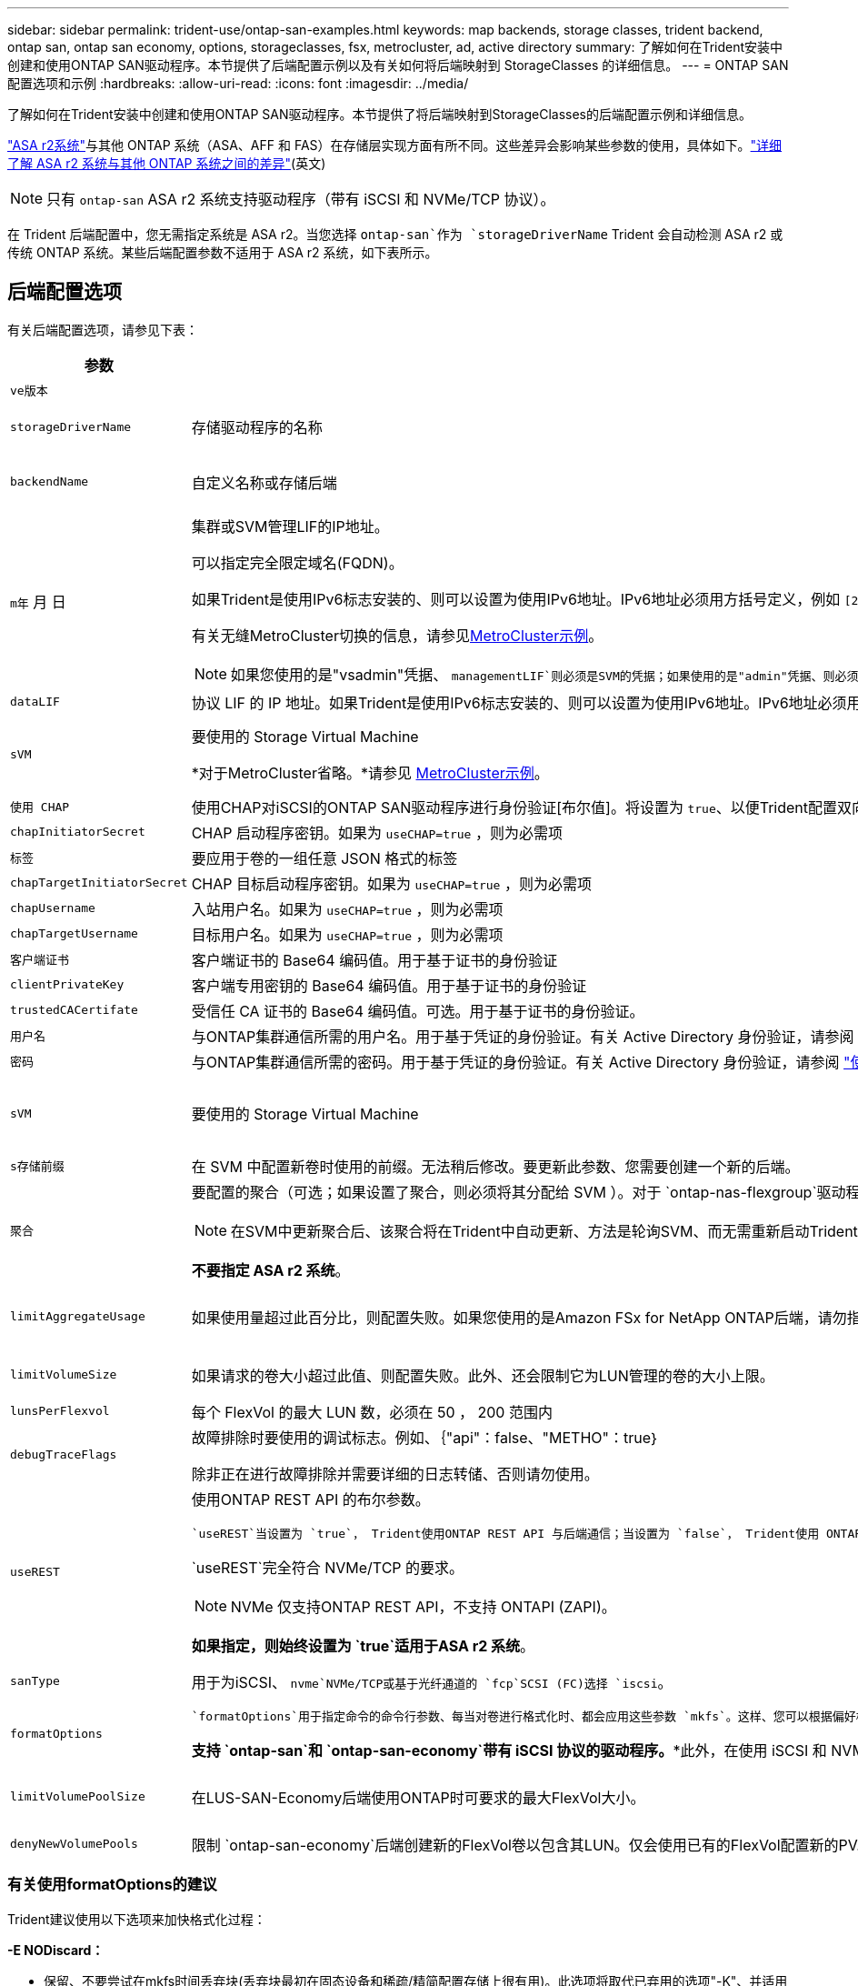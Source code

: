 ---
sidebar: sidebar 
permalink: trident-use/ontap-san-examples.html 
keywords: map backends, storage classes, trident backend, ontap san, ontap san economy, options, storageclasses, fsx, metrocluster, ad, active directory 
summary: 了解如何在Trident安装中创建和使用ONTAP SAN驱动程序。本节提供了后端配置示例以及有关如何将后端映射到 StorageClasses 的详细信息。 
---
= ONTAP SAN配置选项和示例
:hardbreaks:
:allow-uri-read: 
:icons: font
:imagesdir: ../media/


[role="lead"]
了解如何在Trident安装中创建和使用ONTAP SAN驱动程序。本节提供了将后端映射到StorageClasses的后端配置示例和详细信息。

link:https://docs.netapp.com/us-en/asa-r2/get-started/learn-about.html["ASA r2系统"^]与其他 ONTAP 系统（ASA、AFF 和 FAS）在存储层实现方面有所不同。这些差异会影响某些参数的使用，具体如下。link:https://docs.netapp.com/us-en/asa-r2/learn-more/hardware-comparison.html["详细了解 ASA r2 系统与其他 ONTAP 系统之间的差异"^](英文)


NOTE: 只有 `ontap-san` ASA r2 系统支持驱动程序（带有 iSCSI 和 NVMe/TCP 协议）。

在 Trident 后端配置中，您无需指定系统是 ASA r2。当您选择 `ontap-san`作为 `storageDriverName` Trident 会自动检测 ASA r2 或传统 ONTAP 系统。某些后端配置参数不适用于 ASA r2 系统，如下表所示。



== 后端配置选项

有关后端配置选项，请参见下表：

[cols="1,3,2"]
|===
| 参数 | Description | Default 


| `ve版本` |  | 始终为 1 


| `storageDriverName` | 存储驱动程序的名称 | `ontap-san`或 `ontap-san-economy` 


| `backendName` | 自定义名称或存储后端 | 驱动程序名称+"_"+ dataLIF 


| `m年` 月 日  a| 
集群或SVM管理LIF的IP地址。

可以指定完全限定域名(FQDN)。

如果Trident是使用IPv6标志安装的、则可以设置为使用IPv6地址。IPv6地址必须用方括号定义，例如 `[28e8:d9fb:a825:b7bf:69a8:d02f:9e7b:3555]`。

有关无缝MetroCluster切换的信息，请参见<<mcc-best>>。


NOTE: 如果您使用的是"vsadmin"凭据、 `managementLIF`则必须是SVM的凭据；如果使用的是"admin"凭据、则必须是集群的凭据 `managementLIF`。
| "10.0.0.1"、"[2001：1234：abc：：：fefe]" 


| `dataLIF` | 协议 LIF 的 IP 地址。如果Trident是使用IPv6标志安装的、则可以设置为使用IPv6地址。IPv6地址必须用方括号定义，例如 `[28e8:d9fb:a825:b7bf:69a8:d02f:9e7b:3555]`。*不指定iSCSI。*Trident使用link:https://docs.netapp.com/us-en/ontap/san-admin/selective-lun-map-concept.html["ONTAP 选择性LUN映射"^]发现建立多路径会话所需的iSCSI LUN。如果明确定义、则会生成警告 `dataLIF`。*省略MetroCluster。*请参见<<mcc-best>>。 | 由SVM派生 


| `sVM` | 要使用的 Storage Virtual Machine

*对于MetroCluster省略。*请参见 <<mcc-best>>。 | 如果指定了 SVM `managementLIF` ，则派生 


| `使用 CHAP` | 使用CHAP对iSCSI的ONTAP SAN驱动程序进行身份验证[布尔值]。将设置为 `true`、以便Trident配置双向CHAP并将其用作后端中给定SVM的默认身份验证。有关详细信息、请参见 link:ontap-san-prep.html["准备使用ONTAP SAN驱动程序配置后端"] 。*不支持 FCP 或 NVMe/TCP。* | `false` 


| `chapInitiatorSecret` | CHAP 启动程序密钥。如果为 `useCHAP=true` ，则为必需项 | "" 


| `标签` | 要应用于卷的一组任意 JSON 格式的标签 | "" 


| `chapTargetInitiatorSecret` | CHAP 目标启动程序密钥。如果为 `useCHAP=true` ，则为必需项 | "" 


| `chapUsername` | 入站用户名。如果为 `useCHAP=true` ，则为必需项 | "" 


| `chapTargetUsername` | 目标用户名。如果为 `useCHAP=true` ，则为必需项 | "" 


| `客户端证书` | 客户端证书的 Base64 编码值。用于基于证书的身份验证 | "" 


| `clientPrivateKey` | 客户端专用密钥的 Base64 编码值。用于基于证书的身份验证 | "" 


| `trustedCACertifate` | 受信任 CA 证书的 Base64 编码值。可选。用于基于证书的身份验证。 | "" 


| `用户名` | 与ONTAP集群通信所需的用户名。用于基于凭证的身份验证。有关 Active Directory 身份验证，请参阅 link:../trident-use/ontap-san-examples.html#authenticate-trident-to-a-backend-svm-using-active-directory-credentials["使用 Active Directory 凭据向后端 SVM 验证Trident 的身份"]。 | "" 


| `密码` | 与ONTAP集群通信所需的密码。用于基于凭证的身份验证。有关 Active Directory 身份验证，请参阅 link:../trident-use/ontap-san-examples.html#authenticate-trident-to-a-backend-svm-using-active-directory-credentials["使用 Active Directory 凭据向后端 SVM 验证Trident 的身份"]。 | "" 


| `sVM` | 要使用的 Storage Virtual Machine | 如果指定了 SVM `managementLIF` ，则派生 


| `s存储前缀` | 在 SVM 中配置新卷时使用的前缀。无法稍后修改。要更新此参数、您需要创建一个新的后端。 | `trident` 


| `聚合`  a| 
要配置的聚合（可选；如果设置了聚合，则必须将其分配给 SVM ）。对于 `ontap-nas-flexgroup`驱动程序、此选项将被忽略。如果未分配、则 可以使用任何可用聚合来配置FlexGroup卷。


NOTE: 在SVM中更新聚合后、该聚合将在Trident中自动更新、方法是轮询SVM、而无需重新启动Trident控制器。在Trident中配置了特定聚合以配置卷后、如果将该聚合重命名或移出SVM、则在轮询SVM聚合时、后端将在Trident中变为故障状态。您必须将聚合更改为SVM上的聚合、或者将其全部删除、以使后端恢复联机。

*不要指定 ASA r2 系统*。
 a| 
""



| `limitAggregateUsage` | 如果使用量超过此百分比，则配置失败。如果您使用的是Amazon FSx for NetApp ONTAP后端，请勿指定 `limitAggregateUsage`。提供的和 `vsadmin`不包含使用Trident检索聚合使用情况并对其进行限制所需的 `fsxadmin`权限。*不要指定 ASA r2 系统*。 | "" （默认情况下不强制实施） 


| `limitVolumeSize` | 如果请求的卷大小超过此值、则配置失败。此外、还会限制它为LUN管理的卷的大小上限。 | ""(默认情况下不强制实施) 


| `lunsPerFlexvol` | 每个 FlexVol 的最大 LUN 数，必须在 50 ， 200 范围内 | `100` 


| `debugTraceFlags` | 故障排除时要使用的调试标志。例如、｛"api"：false、"METHO"：true｝

除非正在进行故障排除并需要详细的日志转储、否则请勿使用。 | `null` 


| `useREST`  a| 
使用ONTAP REST API 的布尔参数。

 `useREST`当设置为 `true`， Trident使用ONTAP REST API 与后端通信；当设置为 `false`， Trident使用 ONTAPI（ZAPI）调用与后端进行通信。此功能需要ONTAP 9.11.1 及更高版本。此外，使用的ONTAP登录角色必须具有访问 `ontapi`应用。这是通过预定义的 `vsadmin`和 `cluster-admin`角色。从Trident 24.06 版本和ONTAP 9.15.1 或更高版本开始， `useREST`设置为 `true`默认；改变 `useREST`到 `false`使用 ONTAPI (ZAPI) 调用。

`useREST`完全符合 NVMe/TCP 的要求。


NOTE: NVMe 仅支持ONTAP REST API，不支持 ONTAPI (ZAPI)。

*如果指定，则始终设置为 `true`适用于ASA r2 系统*。
| `true` 对于ONTAP 9.151或更高版本，否则 `false`。 


 a| 
`sanType`
| 用于为iSCSI、 `nvme`NVMe/TCP或基于光纤通道的 `fcp`SCSI (FC)选择 `iscsi`。 | `iscsi` 如果为空 


| `formatOptions`  a| 
 `formatOptions`用于指定命令的命令行参数、每当对卷进行格式化时、都会应用这些参数 `mkfs`。这样、您可以根据偏好格式化卷。请确保指定与mkfs命令选项类似的格式选项，但不包括设备路径。示例："-E nobdiscard"

*支持 `ontap-san`和 `ontap-san-economy`带有 iSCSI 协议的驱动程序。**此外，在使用 iSCSI 和 NVMe/TCP 协议时，支持 ASA r2 系统。*
 a| 



| `limitVolumePoolSize` | 在LUS-SAN-Economy后端使用ONTAP时可要求的最大FlexVol大小。 | "" （默认情况下不强制实施） 


| `denyNewVolumePools` | 限制 `ontap-san-economy`后端创建新的FlexVol卷以包含其LUN。仅会使用已有的FlexVol配置新的PV. |  
|===


=== 有关使用formatOptions的建议

Trident建议使用以下选项来加快格式化过程：

*-E NODiscard：*

* 保留、不要尝试在mkfs时间丢弃块(丢弃块最初在固态设备和稀疏/精简配置存储上很有用)。此选项将取代已弃用的选项"-K"、并适用于所有文件系统(xfs、ext3和ext4)。




=== 使用 Active Directory 凭据向后端 SVM 验证Trident 的身份

您可以配置Trident以使用 Active Directory (AD) 凭据对后端 SVM 进行身份验证。在 AD 帐户可以访问 SVM 之前，您必须配置 AD 域控制器对集群或 SVM 的访问权限。对于使用 AD 帐户进行集群管理，您必须创建域隧道。参考 link:https://docs.netapp.com/us-en/ontap/authentication/enable-ad-users-groups-access-cluster-svm-task.html["在ONTAP中配置 Active Directory 域控制器访问"^] 了解详情。

.步骤
. 为后端 SVM 配置域名系统 (DNS) 设置：
+
`vserver services dns create -vserver <svm_name> -dns-servers <dns_server_ip1>,<dns_server_ip2>`

. 运行以下命令在 Active Directory 中为 SVM 创建计算机帐户：
+
`vserver active-directory create -vserver DataSVM -account-name ADSERVER1 -domain demo.netapp.com`

. 使用此命令创建 AD 用户或组来管理集群或 SVM
+
`security login create -vserver <svm_name> -user-or-group-name <ad_user_or_group> -application <application> -authentication-method domain -role vsadmin`

. 在Trident后端配置文件中，设置 `username` 和 `password` 参数分别为 AD 用户或组名称和密码。




== 用于配置卷的后端配置选项

您可以在中使用这些选项控制默认配置 `defaults` 配置部分。有关示例，请参见以下配置示例。

[cols="1,3,2"]
|===
| 参数 | Description | Default 


| `spaceAllocation` | LUN 的空间分配 | "true" *如果指定，则设置为 `true`适用于 ASA r2 系统*。 


| `s页面预留` | 空间预留模式；"无"(精简)或"卷"(厚)。*设置为 `none`适用于 ASA r2* 系统。 | "无" 


| `sSnapshot 策略` | 要使用的Snapshot策略。*设置为 `none`适用于 ASA r2 系统*。 | "无" 


| `qosPolicy` | 要为创建的卷分配的 QoS 策略组。选择每个存储池 / 后端的 qosPolicy 或 adaptiveQosPolicy 之一。将QoS策略组与Trident结合使用需要使用ONTAP 9™8或更高版本。您应使用非共享QoS策略组、并确保此策略组分别应用于每个成分卷。共享QoS策略组会对所有工作负载的总吞吐量实施上限。 | "" 


| `adaptiveQosPolicy` | 要为创建的卷分配的自适应 QoS 策略组。选择每个存储池 / 后端的 qosPolicy 或 adaptiveQosPolicy 之一 | "" 


| `sSnapshot 预留` | 为快照预留的卷百分比。*不要为 ASA r2 系统指定*。 | 如果为"0"、则为"0" `snapshotPolicy` 为"none"、否则为"" 


| `splitOnClone` | 创建克隆时，从其父级拆分该克隆 | false 


| `加密` | 在新卷上启用NetApp卷加密(NVE)；默认为 `false`。要使用此选项，必须在集群上获得 NVE 的许可并启用 NVE 。如果在后端启用了NAE、则在Trident中配置的任何卷都将启用NAE。有关详细信息，请参阅：link:../trident-reco/security-reco.html["Trident如何与NVE和NAE配合使用"]。 | “false” *如果指定，则设置为 `true`适用于 ASA r2 系统*。 


| `luksEncryption` | 启用LUKS加密。请参阅 link:../trident-reco/security-luks.html["使用Linux统一密钥设置(LUKS)"]。 | "" *设置为 `false`适用于 ASA r2 系统*。 


| `分层策略` | 分层策略使用“无” *不要为 ASA r2 系统指定*。 |  


| `nameTemplate` | 用于创建自定义卷名称的模板。 | "" 
|===


=== 卷配置示例

下面是一个定义了默认值的示例：

[source, yaml]
----
---
version: 1
storageDriverName: ontap-san
managementLIF: 10.0.0.1
svm: trident_svm
username: admin
password: <password>
labels:
  k8scluster: dev2
  backend: dev2-sanbackend
storagePrefix: alternate-trident
debugTraceFlags:
  api: false
  method: true
defaults:
  spaceReserve: volume
  qosPolicy: standard
  spaceAllocation: 'false'
  snapshotPolicy: default
  snapshotReserve: '10'

----

NOTE: 对于使用驱动程序创建的所有卷 `ontap-san`、Trident会向FlexVol额外添加10%的容量、以容纳LUN元数据。LUN 将使用用户在 PVC 中请求的确切大小进行配置。Trident会将10%的空间添加到FlexVol中(在ONTAP中显示为可用大小)。用户现在将获得所请求的可用容量。此更改还可防止 LUN 变为只读状态，除非已充分利用可用空间。这不适用于 ontap-san-economy.

对于定义的后端 `snapshotReserve`，Trident将按如下所示计算卷的大小：

[listing]
----
Total volume size = [(PVC requested size) / (1 - (snapshotReserve percentage) / 100)] * 1.1
----
1.1 是Trident为容纳 LUN 元数据而额外添加到FlexVol 的10%。对于 `snapshotReserve` = 5%，PVC 请求 = 5 GiB，则总卷大小为 5.79 GiB，可用大小为 5.5 GiB。  `volume show`命令应显示与此示例类似的结果：

image::../media/vol-show-san.png[显示了 volume show 命令的输出。]

目前，调整大小是对现有卷使用新计算的唯一方法。



== 最低配置示例

以下示例显示了将大多数参数保留为默认值的基本配置。这是定义后端的最简单方法。


NOTE: 如果您在NetApp ONTAP上使用Amazon FSx和、NetApp建议您为Trident指定DNS名称、而不是IP地址。

.ONTAP SAN示例
[%collapsible]
====
这是使用的基本配置 `ontap-san` 驱动程序。

[source, yaml]
----
---
version: 1
storageDriverName: ontap-san
managementLIF: 10.0.0.1
svm: svm_iscsi
labels:
  k8scluster: test-cluster-1
  backend: testcluster1-sanbackend
username: vsadmin
password: <password>
----
====
.MetroCluster示例
[#mcc-best%collapsible]
====
您可以对后端进行配置、以避免在切换和切回后手动更新后端定义 link:../trident-reco/backup.html#svm-replication-and-recovery["SVM复制和恢复"]。

要进行无缝切换和切回、请使用指定SVM `managementLIF`、并省略这些 `svm`参数。例如：

[source, yaml]
----
version: 1
storageDriverName: ontap-san
managementLIF: 192.168.1.66
username: vsadmin
password: password
----
====
.ONTAP SAN经济性示例
[%collapsible]
====
[source, yaml]
----
version: 1
storageDriverName: ontap-san-economy
managementLIF: 10.0.0.1
svm: svm_iscsi_eco
username: vsadmin
password: <password>
----
====
.基于证书的身份验证示例
[%collapsible]
====
在本基本配置示例中 `clientCertificate`， `clientPrivateKey`，和 `trustedCACertificate` (如果使用可信CA、则可选)将填充 `backend.json` 和分别采用客户端证书、专用密钥和可信CA证书的base64编码值。

[source, yaml]
----
---
version: 1
storageDriverName: ontap-san
backendName: DefaultSANBackend
managementLIF: 10.0.0.1
svm: svm_iscsi
useCHAP: true
chapInitiatorSecret: cl9qxIm36DKyawxy
chapTargetInitiatorSecret: rqxigXgkesIpwxyz
chapTargetUsername: iJF4heBRT0TCwxyz
chapUsername: uh2aNCLSd6cNwxyz
clientCertificate: ZXR0ZXJwYXB...ICMgJ3BhcGVyc2
clientPrivateKey: vciwKIyAgZG...0cnksIGRlc2NyaX
trustedCACertificate: zcyBbaG...b3Igb3duIGNsYXNz
----
====
.双向CHAP示例
[%collapsible]
====
这些示例使用创建后端 `useCHAP` 设置为 `true`。

.ONTAP SAN CHAP示例
[source, yaml]
----
---
version: 1
storageDriverName: ontap-san
managementLIF: 10.0.0.1
svm: svm_iscsi
labels:
  k8scluster: test-cluster-1
  backend: testcluster1-sanbackend
useCHAP: true
chapInitiatorSecret: cl9qxIm36DKyawxy
chapTargetInitiatorSecret: rqxigXgkesIpwxyz
chapTargetUsername: iJF4heBRT0TCwxyz
chapUsername: uh2aNCLSd6cNwxyz
username: vsadmin
password: <password>
----
.ONTAP SAN经济性CHAP示例
[source, yaml]
----
---
version: 1
storageDriverName: ontap-san-economy
managementLIF: 10.0.0.1
svm: svm_iscsi_eco
useCHAP: true
chapInitiatorSecret: cl9qxIm36DKyawxy
chapTargetInitiatorSecret: rqxigXgkesIpwxyz
chapTargetUsername: iJF4heBRT0TCwxyz
chapUsername: uh2aNCLSd6cNwxyz
username: vsadmin
password: <password>
----
====
.NVMe/TCP示例
[%collapsible]
====
您必须在ONTAP后端为SVM配置NVMe。这是NVMe/TCP的基本后端配置。

[source, yaml]
----
---
version: 1
backendName: NVMeBackend
storageDriverName: ontap-san
managementLIF: 10.0.0.1
svm: svm_nvme
username: vsadmin
password: password
sanType: nvme
useREST: true
----
====
.基于FC的SCSI (FCP)示例
[%collapsible]
====
您必须在ONTAP后端为SVM配置FC。这是FC的基本后端配置。

[source, yaml]
----
---
version: 1
backendName: fcp-backend
storageDriverName: ontap-san
managementLIF: 10.0.0.1
svm: svm_fc
username: vsadmin
password: password
sanType: fcp
useREST: true
----
====
.使用nameTemplate的后端配置示例
[%collapsible]
====
[source, yaml]
----
---
version: 1
storageDriverName: ontap-san
backendName: ontap-san-backend
managementLIF: <ip address>
svm: svm0
username: <admin>
password: <password>
defaults:
  nameTemplate: "{{.volume.Name}}_{{.labels.cluster}}_{{.volume.Namespace}}_{{.vo\
    lume.RequestName}}"
labels:
  cluster: ClusterA
  PVC: "{{.volume.Namespace}}_{{.volume.RequestName}}"
----
====
.formatOptions的ONTAP SAN经济驱动程序示例
[%collapsible]
====
[source, yaml]
----
---
version: 1
storageDriverName: ontap-san-economy
managementLIF: ""
svm: svm1
username: ""
password: "!"
storagePrefix: whelk_
debugTraceFlags:
  method: true
  api: true
defaults:
  formatOptions: -E nodiscard
----
====


== 虚拟池后端示例

在这些示例后端定义文件中、为所有存储池设置了特定默认值、例如 `spaceReserve` 无、 `spaceAllocation` 为false、和 `encryption` 为false。虚拟池在存储部分中进行定义。

Trident会在"Comments"字段中设置配置标签。在配置时、FlexVol volume Trident会将虚拟池上的所有标签复制到存储卷上、从而设置注释。为了方便起见、存储管理员可以按标签为每个虚拟池和组卷定义标签。

在这些示例中、某些存储池会自行设置 `spaceReserve`， `spaceAllocation`，和 `encryption` 值、而某些池会覆盖默认值。

.ONTAP SAN示例
[%collapsible]
====
[source, yaml]
----
---
version: 1
storageDriverName: ontap-san
managementLIF: 10.0.0.1
svm: svm_iscsi
useCHAP: true
chapInitiatorSecret: cl9qxIm36DKyawxy
chapTargetInitiatorSecret: rqxigXgkesIpwxyz
chapTargetUsername: iJF4heBRT0TCwxyz
chapUsername: uh2aNCLSd6cNwxyz
username: vsadmin
password: <password>
defaults:
  spaceAllocation: "false"
  encryption: "false"
  qosPolicy: standard
labels:
  store: san_store
  kubernetes-cluster: prod-cluster-1
region: us_east_1
storage:
  - labels:
      protection: gold
      creditpoints: "40000"
    zone: us_east_1a
    defaults:
      spaceAllocation: "true"
      encryption: "true"
      adaptiveQosPolicy: adaptive-extreme
  - labels:
      protection: silver
      creditpoints: "20000"
    zone: us_east_1b
    defaults:
      spaceAllocation: "false"
      encryption: "true"
      qosPolicy: premium
  - labels:
      protection: bronze
      creditpoints: "5000"
    zone: us_east_1c
    defaults:
      spaceAllocation: "true"
      encryption: "false"

----
====
.ONTAP SAN经济性示例
[%collapsible]
====
[source, yaml]
----
---
version: 1
storageDriverName: ontap-san-economy
managementLIF: 10.0.0.1
svm: svm_iscsi_eco
useCHAP: true
chapInitiatorSecret: cl9qxIm36DKyawxy
chapTargetInitiatorSecret: rqxigXgkesIpwxyz
chapTargetUsername: iJF4heBRT0TCwxyz
chapUsername: uh2aNCLSd6cNwxyz
username: vsadmin
password: <password>
defaults:
  spaceAllocation: "false"
  encryption: "false"
labels:
  store: san_economy_store
region: us_east_1
storage:
  - labels:
      app: oracledb
      cost: "30"
    zone: us_east_1a
    defaults:
      spaceAllocation: "true"
      encryption: "true"
  - labels:
      app: postgresdb
      cost: "20"
    zone: us_east_1b
    defaults:
      spaceAllocation: "false"
      encryption: "true"
  - labels:
      app: mysqldb
      cost: "10"
    zone: us_east_1c
    defaults:
      spaceAllocation: "true"
      encryption: "false"
  - labels:
      department: legal
      creditpoints: "5000"
    zone: us_east_1c
    defaults:
      spaceAllocation: "true"
      encryption: "false"

----
====
.NVMe/TCP示例
[%collapsible]
====
[source, yaml]
----
---
version: 1
storageDriverName: ontap-san
sanType: nvme
managementLIF: 10.0.0.1
svm: nvme_svm
username: vsadmin
password: <password>
useREST: true
defaults:
  spaceAllocation: "false"
  encryption: "true"
storage:
  - labels:
      app: testApp
      cost: "20"
    defaults:
      spaceAllocation: "false"
      encryption: "false"

----
====


== 将后端映射到 StorageClasses

以下StorageClass定义涉及 <<虚拟池后端示例>>。使用 `parameters.selector` 字段中、每个StorageClass都会指出可用于托管卷的虚拟池。卷将在选定虚拟池中定义各个方面。

* 。 `protection-gold` StorageClass将映射到中的第一个虚拟池 `ontap-san` 后端。这是唯一提供金牌保护的池。
+
[source, yaml]
----
apiVersion: storage.k8s.io/v1
kind: StorageClass
metadata:
  name: protection-gold
provisioner: csi.trident.netapp.io
parameters:
  selector: "protection=gold"
  fsType: "ext4"
----
* 。 `protection-not-gold` StorageClass将映射到中的第二个和第三个虚拟池 `ontap-san` 后端。只有这些池提供的保护级别不是gold。
+
[source, yaml]
----
apiVersion: storage.k8s.io/v1
kind: StorageClass
metadata:
  name: protection-not-gold
provisioner: csi.trident.netapp.io
parameters:
  selector: "protection!=gold"
  fsType: "ext4"
----
* 。 `app-mysqldb` StorageClass将映射到中的第三个虚拟池 `ontap-san-economy` 后端。这是为mysqldb类型的应用程序提供存储池配置的唯一池。
+
[source, yaml]
----
apiVersion: storage.k8s.io/v1
kind: StorageClass
metadata:
  name: app-mysqldb
provisioner: csi.trident.netapp.io
parameters:
  selector: "app=mysqldb"
  fsType: "ext4"
----
* 。 `protection-silver-creditpoints-20k` StorageClass将映射到中的第二个虚拟池 `ontap-san` 后端。这是唯一提供银牌保护和20000个信用点的池。
+
[source, yaml]
----
apiVersion: storage.k8s.io/v1
kind: StorageClass
metadata:
  name: protection-silver-creditpoints-20k
provisioner: csi.trident.netapp.io
parameters:
  selector: "protection=silver; creditpoints=20000"
  fsType: "ext4"
----
* 。 `creditpoints-5k` StorageClass将映射到中的第三个虚拟池 `ontap-san` 中的后端和第四个虚拟池 `ontap-san-economy` 后端。这是唯一一款信用点数为5000的池产品。
+
[source, yaml]
----
apiVersion: storage.k8s.io/v1
kind: StorageClass
metadata:
  name: creditpoints-5k
provisioner: csi.trident.netapp.io
parameters:
  selector: "creditpoints=5000"
  fsType: "ext4"
----
* 。 `my-test-app-sc` StorageClass将映射到 `testAPP` 中的虚拟池 `ontap-san` 驱动程序 `sanType: nvme`。这是唯一的池产品 `testApp`。
+
[source, yaml]
----
---
apiVersion: storage.k8s.io/v1
kind: StorageClass
metadata:
  name: my-test-app-sc
provisioner: csi.trident.netapp.io
parameters:
  selector: "app=testApp"
  fsType: "ext4"
----


Trident将决定选择哪个虚拟池、并确保满足存储要求。
